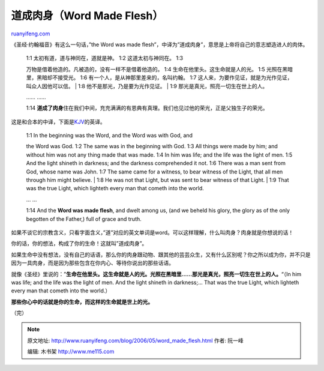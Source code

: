 .. _200605_word_made_flesh:

道成肉身（Word Made Flesh）
==============================================

`ruanyifeng.com <http://www.ruanyifeng.com/blog/2006/05/word_made_flesh.html>`__

《圣经·约翰福音》有这么一句话，”the Word was made
flesh”，中译为”道成肉身”，意思是上帝将自己的意志塑造进人的肉体。

    | 1:1 太初有道，道与神同在，道就是神。 1:2 这道太初与神同在。 1:3
    万物是借着他造的。凡被造的，没有一样不是借着他造的。 1:4
    生命在他里头。这生命就是人的光。 1:5 光照在黑暗里，黑暗却不接受光。
    1:6 有一个人，是从神那里差来的，名叫约翰。 1:7
    这人来，为要作见证，就是为光作见证，叫众人因他可以信。
    |  1:8 他不是那光，乃是要为光作见证。
    |  1:9 那光是真光，照亮一切生在世上的人。

    …… ……

    1:14
    **道成了肉身**\ 住在我们中间，充充满满的有恩典有真理。我们也见过他的荣光，正是父独生子的荣光。

这是和合本的中译，下面是\ `KJV <http://www.ruanyifeng.com/blog/2005/09/post_149.html>`__\ 的英译。

    | 1:1 In the beginning was the Word, and the Word was with God, and
    the Word was God. 1:2 The same was in the beginning with God. 1:3
    All things were made by him; and without him was not any thing made
    that was made. 1:4 In him was life; and the life was the light of
    men. 1:5 And the light shineth in darkness; and the darkness
    comprehended it not. 1:6 There was a man sent from God, whose name
    was John. 1:7 The same came for a witness, to bear witness of the
    Light, that all men through him might believe.
    |  1:8 He was not that Light, but was sent to bear witness of that
    Light.
    |  1:9 That was the true Light, which lighteth every man that cometh
    into the world.

    … …

    1:14 And the **Word was made flesh**, and dwelt among us, (and we
    beheld his glory, the glory as of the only begotten of the Father,)
    full of grace and truth.

如果不谈它的宗教含义，只看字面含义，”道”对应的英文单词是word。可以这样理解，什么叫肉身？肉身就是你想说的话！

你的话，你的想法，构成了你的生命！这就叫”道成肉身”。

如果生命中没有想法，没有自己的话语，那么你的肉身跟动物、跟其他的芸芸众生，又有什么区别呢？你之所以成为你，并不只是因为一具肉身，而是因为那些包含在你内心、等待你说出的那些话语。

就像《圣经》里说的：”\ **生命在他里头。这生命就是人的光。光照在黑暗里……那光是真光，照亮一切生在世上的人。**\ “（In
him was life; and the life was the light of men. And the light shineth
in darkness;… That was the true Light, which lighteth every man that
cometh into the world.）

**那些你心中的话就是你的生命，而这样的生命就是世上的光。**

（完）

.. note::
    原文地址: http://www.ruanyifeng.com/blog/2006/05/word_made_flesh.html 
    作者: 阮一峰 

    编辑: 木书架 http://www.me115.com